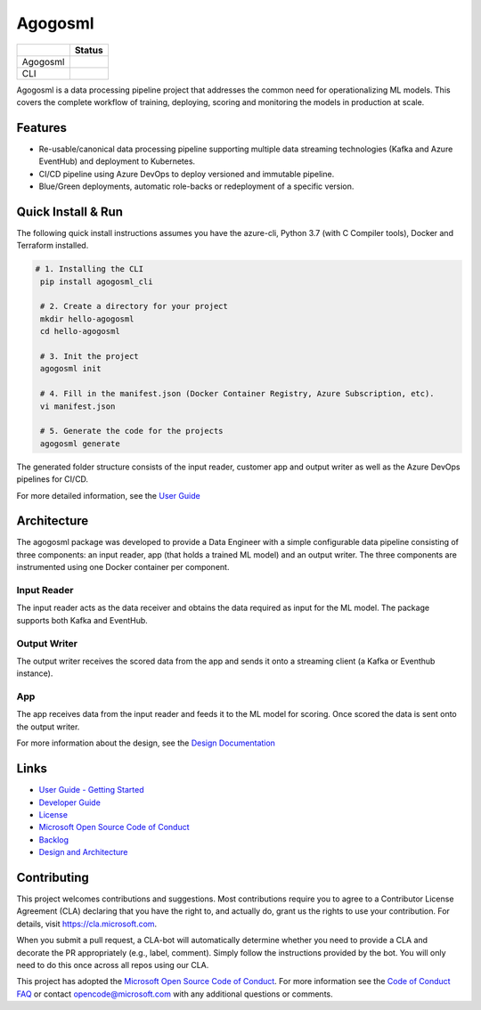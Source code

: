Agogosml
========

+------------+------------------------------------------+
|            | Status                                   |
+============+==========================================+
| Agogosml   | |Build status1| |Documentation status1|  |
+------------+------------------------------------------+
| CLI        | |Build status2| |Documentation status2|  |
+------------+------------------------------------------+


.. |Build status1| image:: https://dev.azure.com/csedevil/agogosml/_apis/build/status/agogosml-CI
   :target: https://dev.azure.com/csedevil/agogosml/_build/latest?definitionId=37
.. |Build status2| image:: https://dev.azure.com/csedevil/agogosml/_apis/build/status/CLI-CI%20(master)
   :target: https://dev.azure.com/csedevil/agogosml/_build/latest?definitionId=32

.. |Documentation status1| image:: https://readthedocs.org/projects/agogosml/badge/?version=latest
    :target: https://agogosml.readthedocs.io/en/latest/?badge=latest
    :alt: Agogosml Library Documentation Status

.. |Documentation status2| image:: https://readthedocs.org/projects/agogosml_cli/badge/?version=latest
    :target: https://agogosml_cli.readthedocs.io/en/latest/?badge=latest
    :alt: Agogosml CLI Documentation Status

Agogosml is a data processing pipeline project that addresses the common
need for operationalizing ML models. This covers the complete workflow
of training, deploying, scoring and monitoring the models in production
at scale.


Features
--------

-  Re-usable/canonical data processing pipeline supporting multiple data streaming technologies (Kafka and Azure EventHub) and deployment to Kubernetes.
-  CI/CD pipeline using Azure DevOps to deploy versioned and immutable pipeline.
-  Blue/Green deployments, automatic role-backs or redeployment of a specific version.

Quick Install & Run
-------------------

The following quick install instructions assumes you have the azure-cli, Python 3.7 (with C Compiler tools), Docker and Terraform installed.

.. code-block:: bash

   # 1. Installing the CLI
    pip install agogosml_cli

    # 2. Create a directory for your project
    mkdir hello-agogosml
    cd hello-agogosml

    # 3. Init the project
    agogosml init

    # 4. Fill in the manifest.json (Docker Container Registry, Azure Subscription, etc).
    vi manifest.json

    # 5. Generate the code for the projects
    agogosml generate

The generated folder structure consists of the input reader, customer app and output writer as well as the Azure DevOps pipelines for CI/CD.

For more detailed information, see the `User Guide <./docs/USER_GUIDE.rst>`__

Architecture
------------

The agogosml package was developed to provide a Data Engineer with a simple
configurable data pipeline consisting of three components: an input reader,
app (that holds a trained ML model) and an output writer. The three
components are instrumented using one Docker container per component.

Input Reader
~~~~~~~~~~~~
The input reader acts as the data receiver and obtains the data required as
input for the ML model. The package supports both Kafka and EventHub.


Output Writer
~~~~~~~~~~~~~
The output writer receives the scored data from the app and sends it onto
a streaming client (a Kafka or Eventhub instance).


App
~~~
The app receives data from the input reader and feeds it to the ML model
for scoring. Once scored the data is sent onto the output writer.

For more information about the design, see the `Design Documentation <./docs/DESIGN.rst>`__


Links
-----

-  `User Guide - Getting Started <./docs/USER_GUIDE.rst>`__
-  `Developer Guide <./docs/DEVELOPER_GUIDE.rst>`__
-  `License <./LICENSE>`__
-  `Microsoft Open Source Code of Conduct <https://opensource.microsoft.com/codeofconduct/>`__
-  `Backlog <https://dev.azure.com/csedevil/agogosml/_workitems/recentlyupdated>`__
-  `Design and Architecture <./docs/DESIGN.rst>`__

Contributing
------------

This project welcomes contributions and suggestions. Most contributions
require you to agree to a Contributor License Agreement (CLA) declaring
that you have the right to, and actually do, grant us the rights to use
your contribution. For details, visit `https://cla.microsoft.com`_.

When you submit a pull request, a CLA-bot will automatically determine
whether you need to provide a CLA and decorate the PR appropriately
(e.g., label, comment). Simply follow the instructions provided by the
bot. You will only need to do this once across all repos using our CLA.

This project has adopted the `Microsoft Open Source Code of Conduct`_.
For more information see the `Code of Conduct FAQ`_ or contact
opencode@microsoft.com with any additional questions or comments.

.. _`https://cla.microsoft.com`: https://cla.microsoft.com
.. _Microsoft Open Source Code of Conduct: https://opensource.microsoft.com/codeofconduct/
.. _Code of Conduct FAQ: https://opensource.microsoft.com/codeofconduct/faq/
